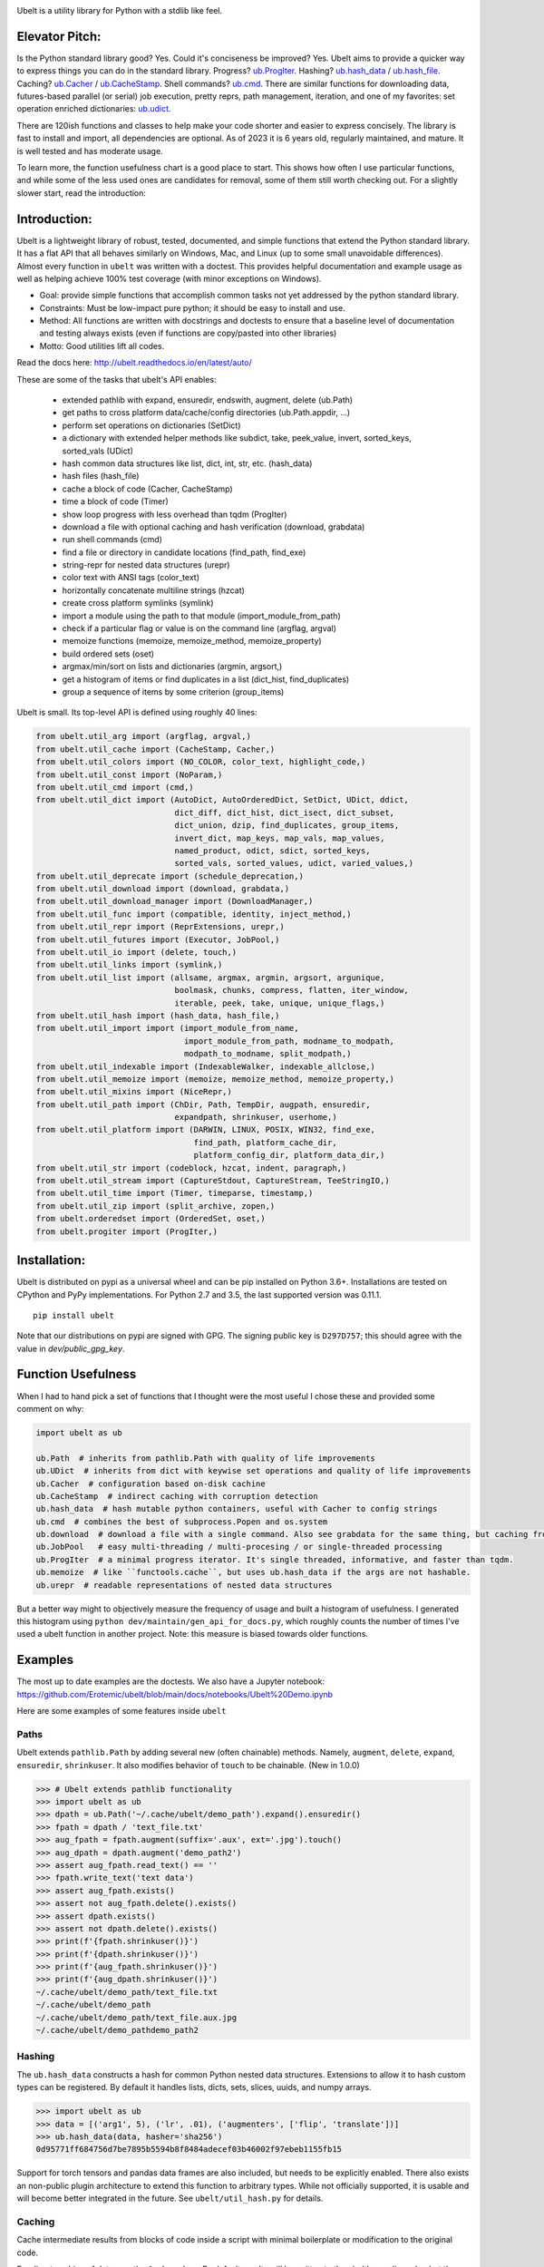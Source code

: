 |GithubActions| |ReadTheDocs| |Pypi| |Downloads| |Codecov| |CircleCI| |Appveyor|

.. .. |CodeQuality| |TwitterFollow|


.. The large version wont work because github strips rst image rescaling. https://i.imgur.com/AcWVroL.png
.. image:: https://i.imgur.com/PoYIsWE.png
   :height: 100px
   :align: left


..   .. raw:: html
..       <img src="https://i.imgur.com/AcWVroL.png" height="100px">


Ubelt is a utility library for Python with a stdlib like feel.


Elevator Pitch:
===============

Is the Python standard library good?  Yes.  Could it's conciseness be improved?  Yes.  Ubelt aims to provide a quicker way to express things you can do in the standard library.  Progress?  `ub.ProgIter <https://ubelt.readthedocs.io/en/latest/auto/ubelt.progiter.html#ubelt.progiter.ProgIter>`_.  Hashing?  `ub.hash_data <https://ubelt.readthedocs.io/en/latest/auto/ubelt.util_hash.html#ubelt.util_hash.hash_data>`_ / `ub.hash_file <https://ubelt.readthedocs.io/en/latest/auto/ubelt.util_hash.html#ubelt.util_hash.hash_file>`_.  Caching?  `ub.Cacher <https://ubelt.readthedocs.io/en/latest/auto/ubelt.util_cache.html#ubelt.util_cache.Cacher>`_ / `ub.CacheStamp <https://ubelt.readthedocs.io/en/latest/auto/ubelt.util_cache.html#ubelt.util_cache.CacheStamp>`_.  Shell commands?  `ub.cmd <https://ubelt.readthedocs.io/en/latest/auto/ubelt.util_cmd.html#ubelt.util_cmd.cmd>`_. There are similar functions for downloading data, futures-based parallel (or serial) job execution, pretty reprs, path management, iteration, and one of my favorites: set operation enriched dictionaries: `ub.udict <https://ubelt.readthedocs.io/en/latest/auto/ubelt.util_dict.html#ubelt.util_dict.UDict>`_.

There are 120ish functions and classes to help make your code shorter and easier to express concisely.  The library is fast to install and import, all dependencies are optional.  As of 2023 it is 6 years old, regularly maintained, and mature.  It is well tested and has moderate usage.

To learn more, the function usefulness chart is a good place to start.  This shows how often I use particular functions, and while some of the less used ones are candidates for removal, some of them still worth checking out. For a slightly slower start, read the introduction:


Introduction:
=============

Ubelt is a lightweight library of robust, tested, documented, and simple functions
that extend the Python standard library. It has a flat API that all behaves
similarly on Windows, Mac, and Linux (up to some small unavoidable
differences).  Almost every function in ``ubelt`` was written with a doctest.
This provides helpful documentation and example usage as well as helping
achieve 100% test coverage (with minor exceptions on Windows).

* Goal: provide simple functions that accomplish common tasks not yet addressed by the python standard library.

* Constraints: Must be low-impact pure python; it should be easy to install and use.

* Method: All functions are written with docstrings and doctests to ensure that a baseline level of documentation and testing always exists (even if functions are copy/pasted into other libraries)

* Motto: Good utilities lift all codes.


Read the docs here: http://ubelt.readthedocs.io/en/latest/auto/

These are some of the tasks that ubelt's API enables:

  - extended pathlib with expand, ensuredir, endswith, augment, delete (ub.Path)

  - get paths to cross platform data/cache/config directories  (ub.Path.appdir, ...)

  - perform set operations on dictionaries (SetDict)

  - a dictionary with extended helper methods like subdict, take, peek_value, invert, sorted_keys, sorted_vals (UDict)

  - hash common data structures like list, dict, int, str, etc. (hash_data)

  - hash files (hash_file)

  - cache a block of code (Cacher, CacheStamp)

  - time a block of code (Timer)

  - show loop progress with less overhead than tqdm (ProgIter)

  - download a file with optional caching and hash verification (download, grabdata)

  - run shell commands (cmd)

  - find a file or directory in candidate locations (find_path, find_exe)

  - string-repr for nested data structures (urepr)

  - color text with ANSI tags (color_text)

  - horizontally concatenate multiline strings (hzcat)

  - create cross platform symlinks (symlink)

  - import a module using the path to that module (import_module_from_path)

  - check if a particular flag or value is on the command line (argflag, argval)

  - memoize functions (memoize, memoize_method, memoize_property)

  - build ordered sets (oset)

  - argmax/min/sort on lists and dictionaries (argmin, argsort,)

  - get a histogram of items or find duplicates in a list (dict_hist, find_duplicates)

  - group a sequence of items by some criterion (group_items)

Ubelt is small. Its top-level API is defined using roughly 40 lines:

.. code:: python

    from ubelt.util_arg import (argflag, argval,)
    from ubelt.util_cache import (CacheStamp, Cacher,)
    from ubelt.util_colors import (NO_COLOR, color_text, highlight_code,)
    from ubelt.util_const import (NoParam,)
    from ubelt.util_cmd import (cmd,)
    from ubelt.util_dict import (AutoDict, AutoOrderedDict, SetDict, UDict, ddict,
                                 dict_diff, dict_hist, dict_isect, dict_subset,
                                 dict_union, dzip, find_duplicates, group_items,
                                 invert_dict, map_keys, map_vals, map_values,
                                 named_product, odict, sdict, sorted_keys,
                                 sorted_vals, sorted_values, udict, varied_values,)
    from ubelt.util_deprecate import (schedule_deprecation,)
    from ubelt.util_download import (download, grabdata,)
    from ubelt.util_download_manager import (DownloadManager,)
    from ubelt.util_func import (compatible, identity, inject_method,)
    from ubelt.util_repr import (ReprExtensions, urepr,)
    from ubelt.util_futures import (Executor, JobPool,)
    from ubelt.util_io import (delete, touch,)
    from ubelt.util_links import (symlink,)
    from ubelt.util_list import (allsame, argmax, argmin, argsort, argunique,
                                 boolmask, chunks, compress, flatten, iter_window,
                                 iterable, peek, take, unique, unique_flags,)
    from ubelt.util_hash import (hash_data, hash_file,)
    from ubelt.util_import import (import_module_from_name,
                                   import_module_from_path, modname_to_modpath,
                                   modpath_to_modname, split_modpath,)
    from ubelt.util_indexable import (IndexableWalker, indexable_allclose,)
    from ubelt.util_memoize import (memoize, memoize_method, memoize_property,)
    from ubelt.util_mixins import (NiceRepr,)
    from ubelt.util_path import (ChDir, Path, TempDir, augpath, ensuredir,
                                 expandpath, shrinkuser, userhome,)
    from ubelt.util_platform import (DARWIN, LINUX, POSIX, WIN32, find_exe,
                                     find_path, platform_cache_dir,
                                     platform_config_dir, platform_data_dir,)
    from ubelt.util_str import (codeblock, hzcat, indent, paragraph,)
    from ubelt.util_stream import (CaptureStdout, CaptureStream, TeeStringIO,)
    from ubelt.util_time import (Timer, timeparse, timestamp,)
    from ubelt.util_zip import (split_archive, zopen,)
    from ubelt.orderedset import (OrderedSet, oset,)
    from ubelt.progiter import (ProgIter,)



Installation:
=============

Ubelt is distributed on pypi as a universal wheel and can be pip installed on
Python 3.6+. Installations are tested on CPython and PyPy implementations. For
Python 2.7 and 3.5, the last supported version was 0.11.1.

::

    pip install ubelt

Note that our distributions on pypi are signed with GPG. The signing public key
is ``D297D757``; this should agree with the value in `dev/public_gpg_key`.


Function Usefulness
===================

When I had to hand pick a set of functions that I thought were the most useful
I chose these and provided some comment on why:

.. code:: python

    import ubelt as ub

    ub.Path  # inherits from pathlib.Path with quality of life improvements
    ub.UDict  # inherits from dict with keywise set operations and quality of life improvements
    ub.Cacher  # configuration based on-disk cachine
    ub.CacheStamp  # indirect caching with corruption detection
    ub.hash_data  # hash mutable python containers, useful with Cacher to config strings
    ub.cmd  # combines the best of subprocess.Popen and os.system
    ub.download  # download a file with a single command. Also see grabdata for the same thing, but caching from CacheStamp.
    ub.JobPool   # easy multi-threading / multi-procesing / or single-threaded processing
    ub.ProgIter  # a minimal progress iterator. It's single threaded, informative, and faster than tqdm.
    ub.memoize  # like ``functools.cache``, but uses ub.hash_data if the args are not hashable.
    ub.urepr  # readable representations of nested data structures


But a better way might to objectively measure the frequency of usage and built
a histogram of usefulness. I generated this histogram using ``python dev/maintain/gen_api_for_docs.py``,
which roughly counts the number of times I've used a ubelt function in another
project. Note: this measure is biased towards older functions.

===================================================================================================================================================== ================
 Function name                                                                                                                                         Usefulness
===================================================================================================================================================== ================
`ubelt.urepr <https://ubelt.readthedocs.io/en/latest/auto/ubelt.util_repr.html#ubelt.util_repr.urepr>`__                                                          4327
`ubelt.Path <https://ubelt.readthedocs.io/en/latest/auto/ubelt.util_path.html#ubelt.util_path.Path>`__                                                            2125
`ubelt.paragraph <https://ubelt.readthedocs.io/en/latest/auto/ubelt.util_str.html#ubelt.util_str.paragraph>`__                                                    1349
`ubelt.ProgIter <https://ubelt.readthedocs.io/en/latest/auto/ubelt.progiter.html#ubelt.progiter.ProgIter>`__                                                       747
`ubelt.cmd <https://ubelt.readthedocs.io/en/latest/auto/ubelt.util_cmd.html#ubelt.util_cmd.cmd>`__                                                                 657
`ubelt.codeblock <https://ubelt.readthedocs.io/en/latest/auto/ubelt.util_str.html#ubelt.util_str.codeblock>`__                                                     611
`ubelt.udict <https://ubelt.readthedocs.io/en/latest/auto/ubelt.util_dict.html#ubelt.util_dict.udict>`__                                                           603
`ubelt.expandpath <https://ubelt.readthedocs.io/en/latest/auto/ubelt.util_path.html#ubelt.util_path.expandpath>`__                                                 508
`ubelt.take <https://ubelt.readthedocs.io/en/latest/auto/ubelt.util_list.html#ubelt.util_list.take>`__                                                             462
`ubelt.oset <https://ubelt.readthedocs.io/en/latest/auto/ubelt.orderedset.html#ubelt.orderedset.oset>`__                                                           342
`ubelt.ddict <https://ubelt.readthedocs.io/en/latest/auto/ubelt.util_dict.html#ubelt.util_dict.ddict>`__                                                           341
`ubelt.iterable <https://ubelt.readthedocs.io/en/latest/auto/ubelt.util_list.html#ubelt.util_list.iterable>`__                                                     313
`ubelt.flatten <https://ubelt.readthedocs.io/en/latest/auto/ubelt.util_list.html#ubelt.util_list.flatten>`__                                                       303
`ubelt.group_items <https://ubelt.readthedocs.io/en/latest/auto/ubelt.util_dict.html#ubelt.util_dict.group_items>`__                                               287
`ubelt.NiceRepr <https://ubelt.readthedocs.io/en/latest/auto/ubelt.util_mixins.html#ubelt.util_mixins.NiceRepr>`__                                                 270
`ubelt.ensuredir <https://ubelt.readthedocs.io/en/latest/auto/ubelt.util_path.html#ubelt.util_path.ensuredir>`__                                                   267
`ubelt.map_vals <https://ubelt.readthedocs.io/en/latest/auto/ubelt.util_dict.html#ubelt.util_dict.map_vals>`__                                                     265
`ubelt.peek <https://ubelt.readthedocs.io/en/latest/auto/ubelt.util_list.html#ubelt.util_list.peek>`__                                                             262
`ubelt.NoParam <https://ubelt.readthedocs.io/en/latest/auto/ubelt.util_const.html#ubelt.util_const.NoParam>`__                                                     248
`ubelt.dzip <https://ubelt.readthedocs.io/en/latest/auto/ubelt.util_dict.html#ubelt.util_dict.dzip>`__                                                             239
`ubelt.odict <https://ubelt.readthedocs.io/en/latest/auto/ubelt.util_dict.html#ubelt.util_dict.odict>`__                                                           236
`ubelt.hash_data <https://ubelt.readthedocs.io/en/latest/auto/ubelt.util_hash.html#ubelt.util_hash.hash_data>`__                                                   200
`ubelt.argflag <https://ubelt.readthedocs.io/en/latest/auto/ubelt.util_arg.html#ubelt.util_arg.argflag>`__                                                         184
`ubelt.grabdata <https://ubelt.readthedocs.io/en/latest/auto/ubelt.util_download.html#ubelt.util_download.grabdata>`__                                             161
`ubelt.dict_hist <https://ubelt.readthedocs.io/en/latest/auto/ubelt.util_dict.html#ubelt.util_dict.dict_hist>`__                                                   156
`ubelt.identity <https://ubelt.readthedocs.io/en/latest/auto/ubelt.util_func.html#ubelt.util_func.identity>`__                                                     156
`ubelt.dict_isect <https://ubelt.readthedocs.io/en/latest/auto/ubelt.util_dict.html#ubelt.util_dict.dict_isect>`__                                                 152
`ubelt.Timer <https://ubelt.readthedocs.io/en/latest/auto/ubelt.util_time.html#ubelt.util_time.Timer>`__                                                           145
`ubelt.memoize <https://ubelt.readthedocs.io/en/latest/auto/ubelt.util_memoize.html#ubelt.util_memoize.memoize>`__                                                 142
`ubelt.argval <https://ubelt.readthedocs.io/en/latest/auto/ubelt.util_arg.html#ubelt.util_arg.argval>`__                                                           134
`ubelt.allsame <https://ubelt.readthedocs.io/en/latest/auto/ubelt.util_list.html#ubelt.util_list.allsame>`__                                                       133
`ubelt.color_text <https://ubelt.readthedocs.io/en/latest/auto/ubelt.util_colors.html#ubelt.util_colors.color_text>`__                                             129
`ubelt.schedule_deprecation <https://ubelt.readthedocs.io/en/latest/auto/ubelt.util_deprecate.html#ubelt.util_deprecate.schedule_deprecation>`__                   123
`ubelt.augpath <https://ubelt.readthedocs.io/en/latest/auto/ubelt.util_path.html#ubelt.util_path.augpath>`__                                                       120
`ubelt.dict_diff <https://ubelt.readthedocs.io/en/latest/auto/ubelt.util_dict.html#ubelt.util_dict.dict_diff>`__                                                   117
`ubelt.IndexableWalker <https://ubelt.readthedocs.io/en/latest/auto/ubelt.util_indexable.html#ubelt.util_indexable.IndexableWalker>`__                             116
`ubelt.compress <https://ubelt.readthedocs.io/en/latest/auto/ubelt.util_list.html#ubelt.util_list.compress>`__                                                     116
`ubelt.JobPool <https://ubelt.readthedocs.io/en/latest/auto/ubelt.util_futures.html#ubelt.util_futures.JobPool>`__                                                 107
`ubelt.named_product <https://ubelt.readthedocs.io/en/latest/auto/ubelt.util_dict.html#ubelt.util_dict.named_product>`__                                           104
`ubelt.hzcat <https://ubelt.readthedocs.io/en/latest/auto/ubelt.util_str.html#ubelt.util_str.hzcat>`__                                                              90
`ubelt.delete <https://ubelt.readthedocs.io/en/latest/auto/ubelt.util_io.html#ubelt.util_io.delete>`__                                                              88
`ubelt.unique <https://ubelt.readthedocs.io/en/latest/auto/ubelt.util_list.html#ubelt.util_list.unique>`__                                                          84
`ubelt.WIN32 <https://ubelt.readthedocs.io/en/latest/auto/ubelt.util_platform.html#ubelt.util_platform.WIN32>`__                                                    78
`ubelt.dict_union <https://ubelt.readthedocs.io/en/latest/auto/ubelt.util_dict.html#ubelt.util_dict.dict_union>`__                                                  76
`ubelt.symlink <https://ubelt.readthedocs.io/en/latest/auto/ubelt.util_links.html#ubelt.util_links.symlink>`__                                                      76
`ubelt.indent <https://ubelt.readthedocs.io/en/latest/auto/ubelt.util_str.html#ubelt.util_str.indent>`__                                                            69
`ubelt.ensure_app_cache_dir <https://ubelt.readthedocs.io/en/latest/auto/ubelt.util_platform.html#ubelt.util_platform.ensure_app_cache_dir>`__                      67
`ubelt.iter_window <https://ubelt.readthedocs.io/en/latest/auto/ubelt.util_list.html#ubelt.util_list.iter_window>`__                                                62
`ubelt.invert_dict <https://ubelt.readthedocs.io/en/latest/auto/ubelt.util_dict.html#ubelt.util_dict.invert_dict>`__                                                58
`ubelt.memoize_property <https://ubelt.readthedocs.io/en/latest/auto/ubelt.util_memoize.html#ubelt.util_memoize.memoize_property>`__                                57
`ubelt.import_module_from_name <https://ubelt.readthedocs.io/en/latest/auto/ubelt.util_import.html#ubelt.util_import.import_module_from_name>`__                    56
`ubelt.argsort <https://ubelt.readthedocs.io/en/latest/auto/ubelt.util_list.html#ubelt.util_list.argsort>`__                                                        55
`ubelt.timestamp <https://ubelt.readthedocs.io/en/latest/auto/ubelt.util_time.html#ubelt.util_time.timestamp>`__                                                    54
`ubelt.modname_to_modpath <https://ubelt.readthedocs.io/en/latest/auto/ubelt.util_import.html#ubelt.util_import.modname_to_modpath>`__                              53
`ubelt.find_duplicates <https://ubelt.readthedocs.io/en/latest/auto/ubelt.util_dict.html#ubelt.util_dict.find_duplicates>`__                                        53
`ubelt.hash_file <https://ubelt.readthedocs.io/en/latest/auto/ubelt.util_hash.html#ubelt.util_hash.hash_file>`__                                                    51
`ubelt.find_exe <https://ubelt.readthedocs.io/en/latest/auto/ubelt.util_platform.html#ubelt.util_platform.find_exe>`__                                              50
`ubelt.map_keys <https://ubelt.readthedocs.io/en/latest/auto/ubelt.util_dict.html#ubelt.util_dict.map_keys>`__                                                      50
`ubelt.dict_subset <https://ubelt.readthedocs.io/en/latest/auto/ubelt.util_dict.html#ubelt.util_dict.dict_subset>`__                                                50
`ubelt.Cacher <https://ubelt.readthedocs.io/en/latest/auto/ubelt.util_cache.html#ubelt.util_cache.Cacher>`__                                                        49
`ubelt.chunks <https://ubelt.readthedocs.io/en/latest/auto/ubelt.util_list.html#ubelt.util_list.chunks>`__                                                          47
`ubelt.sorted_vals <https://ubelt.readthedocs.io/en/latest/auto/ubelt.util_dict.html#ubelt.util_dict.sorted_vals>`__                                                40
`ubelt.CacheStamp <https://ubelt.readthedocs.io/en/latest/auto/ubelt.util_cache.html#ubelt.util_cache.CacheStamp>`__                                                38
`ubelt.highlight_code <https://ubelt.readthedocs.io/en/latest/auto/ubelt.util_colors.html#ubelt.util_colors.highlight_code>`__                                      37
`ubelt.argmax <https://ubelt.readthedocs.io/en/latest/auto/ubelt.util_list.html#ubelt.util_list.argmax>`__                                                          36
`ubelt.writeto <https://ubelt.readthedocs.io/en/latest/auto/ubelt.util_io.html#ubelt.util_io.writeto>`__                                                            36
`ubelt.ensure_unicode <https://ubelt.readthedocs.io/en/latest/auto/ubelt.util_str.html#ubelt.util_str.ensure_unicode>`__                                            32
`ubelt.sorted_keys <https://ubelt.readthedocs.io/en/latest/auto/ubelt.util_dict.html#ubelt.util_dict.sorted_keys>`__                                                30
`ubelt.memoize_method <https://ubelt.readthedocs.io/en/latest/auto/ubelt.util_memoize.html#ubelt.util_memoize.memoize_method>`__                                    29
`ubelt.compatible <https://ubelt.readthedocs.io/en/latest/auto/ubelt.util_func.html#ubelt.util_func.compatible>`__                                                  24
`ubelt.import_module_from_path <https://ubelt.readthedocs.io/en/latest/auto/ubelt.util_import.html#ubelt.util_import.import_module_from_path>`__                    24
`ubelt.Executor <https://ubelt.readthedocs.io/en/latest/auto/ubelt.util_futures.html#ubelt.util_futures.Executor>`__                                                23
`ubelt.readfrom <https://ubelt.readthedocs.io/en/latest/auto/ubelt.util_io.html#ubelt.util_io.readfrom>`__                                                          23
`ubelt.modpath_to_modname <https://ubelt.readthedocs.io/en/latest/auto/ubelt.util_import.html#ubelt.util_import.modpath_to_modname>`__                              17
`ubelt.AutoDict <https://ubelt.readthedocs.io/en/latest/auto/ubelt.util_dict.html#ubelt.util_dict.AutoDict>`__                                                      17
`ubelt.touch <https://ubelt.readthedocs.io/en/latest/auto/ubelt.util_io.html#ubelt.util_io.touch>`__                                                                17
`ubelt.inject_method <https://ubelt.readthedocs.io/en/latest/auto/ubelt.util_func.html#ubelt.util_func.inject_method>`__                                            14
`ubelt.timeparse <https://ubelt.readthedocs.io/en/latest/auto/ubelt.util_time.html#ubelt.util_time.timeparse>`__                                                    13
`ubelt.ChDir <https://ubelt.readthedocs.io/en/latest/auto/ubelt.util_path.html#ubelt.util_path.ChDir>`__                                                            11
`ubelt.shrinkuser <https://ubelt.readthedocs.io/en/latest/auto/ubelt.util_path.html#ubelt.util_path.shrinkuser>`__                                                  11
`ubelt.argmin <https://ubelt.readthedocs.io/en/latest/auto/ubelt.util_list.html#ubelt.util_list.argmin>`__                                                          10
`ubelt.varied_values <https://ubelt.readthedocs.io/en/latest/auto/ubelt.util_dict.html#ubelt.util_dict.varied_values>`__                                             9
`ubelt.split_modpath <https://ubelt.readthedocs.io/en/latest/auto/ubelt.util_import.html#ubelt.util_import.split_modpath>`__                                         8
`ubelt.LINUX <https://ubelt.readthedocs.io/en/latest/auto/ubelt.util_platform.html#ubelt.util_platform.LINUX>`__                                                     8
`ubelt.download <https://ubelt.readthedocs.io/en/latest/auto/ubelt.util_download.html#ubelt.util_download.download>`__                                               7
`ubelt.NO_COLOR <https://ubelt.readthedocs.io/en/latest/auto/ubelt.util_colors.html#ubelt.util_colors.NO_COLOR>`__                                                   7
`ubelt.OrderedSet <https://ubelt.readthedocs.io/en/latest/auto/ubelt.orderedset.html#ubelt.orderedset.OrderedSet>`__                                                 6
`ubelt.zopen <https://ubelt.readthedocs.io/en/latest/auto/ubelt.util_zip.html#ubelt.util_zip.zopen>`__                                                               6
`ubelt.CaptureStdout <https://ubelt.readthedocs.io/en/latest/auto/ubelt.util_stream.html#ubelt.util_stream.CaptureStdout>`__                                         6
`ubelt.DARWIN <https://ubelt.readthedocs.io/en/latest/auto/ubelt.util_platform.html#ubelt.util_platform.DARWIN>`__                                                   5
`ubelt.boolmask <https://ubelt.readthedocs.io/en/latest/auto/ubelt.util_list.html#ubelt.util_list.boolmask>`__                                                       4
`ubelt.find_path <https://ubelt.readthedocs.io/en/latest/auto/ubelt.util_platform.html#ubelt.util_platform.find_path>`__                                             4
`ubelt.get_app_cache_dir <https://ubelt.readthedocs.io/en/latest/auto/ubelt.util_platform.html#ubelt.util_platform.get_app_cache_dir>`__                             4
`ubelt.indexable_allclose <https://ubelt.readthedocs.io/en/latest/auto/ubelt.util_indexable.html#ubelt.util_indexable.indexable_allclose>`__                         3
`ubelt.UDict <https://ubelt.readthedocs.io/en/latest/auto/ubelt.util_dict.html#ubelt.util_dict.UDict>`__                                                             3
`ubelt.SetDict <https://ubelt.readthedocs.io/en/latest/auto/ubelt.util_dict.html#ubelt.util_dict.SetDict>`__                                                         2
`ubelt.AutoOrderedDict <https://ubelt.readthedocs.io/en/latest/auto/ubelt.util_dict.html#ubelt.util_dict.AutoOrderedDict>`__                                         2
`ubelt.argunique <https://ubelt.readthedocs.io/en/latest/auto/ubelt.util_list.html#ubelt.util_list.argunique>`__                                                     2
`ubelt.map_values <https://ubelt.readthedocs.io/en/latest/auto/ubelt.util_dict.html#ubelt.util_dict.map_values>`__                                                   1
`ubelt.unique_flags <https://ubelt.readthedocs.io/en/latest/auto/ubelt.util_list.html#ubelt.util_list.unique_flags>`__                                               1
`ubelt.userhome <https://ubelt.readthedocs.io/en/latest/auto/ubelt.util_path.html#ubelt.util_path.userhome>`__                                                       0
`ubelt.split_archive <https://ubelt.readthedocs.io/en/latest/auto/ubelt.util_zip.html#ubelt.util_zip.split_archive>`__                                               0
`ubelt.sorted_values <https://ubelt.readthedocs.io/en/latest/auto/ubelt.util_dict.html#ubelt.util_dict.sorted_values>`__                                             0
`ubelt.sdict <https://ubelt.readthedocs.io/en/latest/auto/ubelt.util_dict.html#ubelt.util_dict.sdict>`__                                                             0
`ubelt.platform_data_dir <https://ubelt.readthedocs.io/en/latest/auto/ubelt.util_platform.html#ubelt.util_platform.platform_data_dir>`__                             0
`ubelt.platform_config_dir <https://ubelt.readthedocs.io/en/latest/auto/ubelt.util_platform.html#ubelt.util_platform.platform_config_dir>`__                         0
`ubelt.platform_cache_dir <https://ubelt.readthedocs.io/en/latest/auto/ubelt.util_platform.html#ubelt.util_platform.platform_cache_dir>`__                           0
`ubelt.get_app_data_dir <https://ubelt.readthedocs.io/en/latest/auto/ubelt.util_platform.html#ubelt.util_platform.get_app_data_dir>`__                               0
`ubelt.get_app_config_dir <https://ubelt.readthedocs.io/en/latest/auto/ubelt.util_platform.html#ubelt.util_platform.get_app_config_dir>`__                           0
`ubelt.ensure_app_data_dir <https://ubelt.readthedocs.io/en/latest/auto/ubelt.util_platform.html#ubelt.util_platform.ensure_app_data_dir>`__                         0
`ubelt.ensure_app_config_dir <https://ubelt.readthedocs.io/en/latest/auto/ubelt.util_platform.html#ubelt.util_platform.ensure_app_config_dir>`__                     0
`ubelt.TempDir <https://ubelt.readthedocs.io/en/latest/auto/ubelt.util_path.html#ubelt.util_path.TempDir>`__                                                         0
`ubelt.TeeStringIO <https://ubelt.readthedocs.io/en/latest/auto/ubelt.util_stream.html#ubelt.util_stream.TeeStringIO>`__                                             0
`ubelt.ReprExtensions <https://ubelt.readthedocs.io/en/latest/auto/ubelt.util_repr.html#ubelt.util_repr.ReprExtensions>`__                                           0
`ubelt.POSIX <https://ubelt.readthedocs.io/en/latest/auto/ubelt.util_platform.html#ubelt.util_platform.POSIX>`__                                                     0
`ubelt.DownloadManager <https://ubelt.readthedocs.io/en/latest/auto/ubelt.util_download_manager.html#ubelt.util_download_manager.DownloadManager>`__                 0
`ubelt.CaptureStream <https://ubelt.readthedocs.io/en/latest/auto/ubelt.util_stream.html#ubelt.util_stream.CaptureStream>`__                                         0
================================================================================================================================================ ================



Examples
========

The most up to date examples are the doctests.
We also have a Jupyter notebook: https://github.com/Erotemic/ubelt/blob/main/docs/notebooks/Ubelt%20Demo.ipynb

Here are some examples of some features inside ``ubelt``

Paths
-----

Ubelt extends ``pathlib.Path`` by adding several new (often chainable) methods.
Namely, ``augment``, ``delete``, ``expand``, ``ensuredir``, ``shrinkuser``. It
also modifies behavior of ``touch`` to be chainable. (New in 1.0.0)


.. code:: python

        >>> # Ubelt extends pathlib functionality
        >>> import ubelt as ub
        >>> dpath = ub.Path('~/.cache/ubelt/demo_path').expand().ensuredir()
        >>> fpath = dpath / 'text_file.txt'
        >>> aug_fpath = fpath.augment(suffix='.aux', ext='.jpg').touch()
        >>> aug_dpath = dpath.augment('demo_path2')
        >>> assert aug_fpath.read_text() == ''
        >>> fpath.write_text('text data')
        >>> assert aug_fpath.exists()
        >>> assert not aug_fpath.delete().exists()
        >>> assert dpath.exists()
        >>> assert not dpath.delete().exists()
        >>> print(f'{fpath.shrinkuser()}')
        >>> print(f'{dpath.shrinkuser()}')
        >>> print(f'{aug_fpath.shrinkuser()}')
        >>> print(f'{aug_dpath.shrinkuser()}')
        ~/.cache/ubelt/demo_path/text_file.txt
        ~/.cache/ubelt/demo_path
        ~/.cache/ubelt/demo_path/text_file.aux.jpg
        ~/.cache/ubelt/demo_pathdemo_path2

Hashing
-------

The ``ub.hash_data`` constructs a hash for common Python nested data
structures. Extensions to allow it to hash custom types can be registered.  By
default it handles lists, dicts, sets, slices, uuids, and numpy arrays.

.. code:: python

    >>> import ubelt as ub
    >>> data = [('arg1', 5), ('lr', .01), ('augmenters', ['flip', 'translate'])]
    >>> ub.hash_data(data, hasher='sha256')
    0d95771ff684756d7be7895b5594b8f8484adecef03b46002f97ebeb1155fb15

Support for torch tensors and pandas data frames are also included, but needs to
be explicitly enabled.  There also exists an non-public plugin architecture to
extend this function to arbitrary types. While not officially supported, it is
usable and will become better integrated in the future. See
``ubelt/util_hash.py`` for details.

Caching
-------

Cache intermediate results from blocks of code inside a script with minimal
boilerplate or modification to the original code.

For direct caching of data, use the ``Cacher`` class.  By default results will
be written to the ubelt's appdir cache, but the exact location can be specified
via ``dpath`` or the ``appname`` arguments.  Additionally, process dependencies
can be specified via the ``depends`` argument, which allows for implicit cache
invalidation.  As far as I can tell, this is the most concise way (4 lines of
boilerplate) to cache a block of code with existing Python syntax (as of
2022-06-03).

.. code:: python

    >>> import ubelt as ub
    >>> depends = ['config', {'of': 'params'}, 'that-uniquely-determine-the-process']
    >>> cacher = ub.Cacher('test_process', depends=depends, appname='myapp')
    >>> # start fresh
    >>> cacher.clear()
    >>> for _ in range(2):
    >>>     data = cacher.tryload()
    >>>     if data is None:
    >>>         myvar1 = 'result of expensive process'
    >>>         myvar2 = 'another result'
    >>>         data = myvar1, myvar2
    >>>         cacher.save(data)
    >>> myvar1, myvar2 = data

For indirect caching, use the ``CacheStamp`` class. This simply writes a
"stamp" file that marks that a process has completed. Additionally you can
specify criteria for when the stamp should expire. If you let ``CacheStamp``
know about the expected "product", it will expire the stamp if that file has
changed, which can be useful in situations where caches might becomes corrupt
or need invalidation.

.. code:: python

    >>> import ubelt as ub
    >>> dpath = ub.Path.appdir('ubelt/demo/cache').delete().ensuredir()
    >>> params = {'params1': 1, 'param2': 2}
    >>> expected_fpath = dpath / 'file.txt'
    >>> stamp = ub.CacheStamp('name', dpath=dpath, depends=params,
    >>>                      hasher='sha256', product=expected_fpath,
    >>>                      expires='2101-01-01T000000Z', verbose=3)
    >>> # Start fresh
    >>> stamp.clear()
    >>>
    >>> for _ in range(2):
    >>>     if stamp.expired():
    >>>         expected_fpath.write_text('expensive process')
    >>>         stamp.renew()

See `<https://ubelt.readthedocs.io/en/latest/auto/ubelt.util_cache.html>`_ for more
details about ``Cacher`` and ``CacheStamp``.

Loop Progress
-------------

``ProgIter`` is a no-threads attached Progress meter that writes to stdout.  It
is a mostly drop-in alternative to `tqdm
<https://pypi.python.org/pypi/tqdm>`__.
*The advantage of ``ProgIter`` is that it does not use any python threading*,
and therefore can be safer with code that makes heavy use of multiprocessing.

Note: ``ProgIter`` is also defined in a standalone module: ``pip install progiter``)

.. code:: python

    >>> import ubelt as ub
    >>> def is_prime(n):
    ...     return n >= 2 and not any(n % i == 0 for i in range(2, n))
    >>> for n in ub.ProgIter(range(1000), verbose=2):
    >>>     # do some work
    >>>     is_prime(n)
        0/1000... rate=0.00 Hz, eta=?, total=0:00:00, wall=14:05 EST
        1/1000... rate=82241.25 Hz, eta=0:00:00, total=0:00:00, wall=14:05 EST
      257/1000... rate=177204.69 Hz, eta=0:00:00, total=0:00:00, wall=14:05 EST
      642/1000... rate=94099.22 Hz, eta=0:00:00, total=0:00:00, wall=14:05 EST
     1000/1000... rate=71886.74 Hz, eta=0:00:00, total=0:00:00, wall=14:05 EST


Command Line Interaction
------------------------

The builtin Python ``subprocess.Popen`` module is great, but it can be a
bit clunky at times. The ``os.system`` command is easy to use, but it
doesn't have much flexibility. The ``ub.cmd`` function aims to fix this.
It is as simple to run as ``os.system``, but it returns a dictionary
containing the return code, standard out, standard error, and the
``Popen`` object used under the hood.

This utility is designed to provide as consistent as possible behavior across
different platforms.  We aim to support Windows, Linux, and OSX.

.. code:: python

    >>> import ubelt as ub
    >>> info = ub.cmd('gcc --version')
    >>> print(ub.urepr(info))
    {
        'command': 'gcc --version',
        'err': '',
        'out': 'gcc (Ubuntu 5.4.0-6ubuntu1~16.04.9) 5.4.0 20160609\nCopyright (C) 2015 Free Software Foundation, Inc.\nThis is free software; see the source for copying conditions.  There is NO\nwarranty; not even for MERCHANTABILITY or FITNESS FOR A PARTICULAR PURPOSE.\n\n',
        'proc': <subprocess.Popen object at 0x7ff98b310390>,
        'ret': 0,
    }

Also note the use of ``ub.urepr`` (previously ``ub.repr2``) to nicely format the output
dictionary.

Additionally, if you specify ``verbose=True``, ``ub.cmd`` will
simultaneously capture the standard output and display it in real time (i.e. it
will "`tee <https://en.wikipedia.org/wiki/Tee_(command)>`__" the output).

.. code:: python

    >>> import ubelt as ub
    >>> info = ub.cmd('gcc --version', verbose=True)
    gcc (Ubuntu 5.4.0-6ubuntu1~16.04.9) 5.4.0 20160609
    Copyright (C) 2015 Free Software Foundation, Inc.
    This is free software; see the source for copying conditions.  There is NO
    warranty; not even for MERCHANTABILITY or FITNESS FOR A PARTICULAR PURPOSE.

A common use case for ``ub.cmd`` is parsing version numbers of programs

.. code:: python

    >>> import ubelt as ub
    >>> cmake_version = ub.cmd('cmake --version')['out'].splitlines()[0].split()[-1]
    >>> print('cmake_version = {!r}'.format(cmake_version))
    cmake_version = 3.11.0-rc2

This allows you to easily run a command line executable as part of a
python process, see what it is doing, and then do something based on its
output, just as you would if you were interacting with the command line
itself.

The idea is that ``ub.cmd`` removes the need to think about if you need to pass
a list of args, or a string. Both will work.

New in ``1.0.0``, a third variant with different consequences for executing
shell commands. Using the ``system=True`` kwarg will directly use ``os.system``
instead of ``Popen`` entirely. In this mode it is not possible to ``tee`` the
output because the program is executing directly in the foreground. This is
useful for doing things like spawning a vim session and returning if the user
manages to quit vim.

Downloading Files
-----------------

The function ``ub.download`` provides a simple interface to download a
URL and save its data to a file.

.. code:: python

    >>> import ubelt as ub
    >>> url = 'http://i.imgur.com/rqwaDag.png'
    >>> fpath = ub.download(url, verbose=0)
    >>> print(ub.shrinkuser(fpath))
    ~/.cache/ubelt/rqwaDag.png

The function ``ub.grabdata`` works similarly to ``ub.download``, but
whereas ``ub.download`` will always re-download the file,
``ub.grabdata`` will check if the file exists and only re-download it if
it needs to.

.. code:: python

    >>> import ubelt as ub
    >>> url = 'http://i.imgur.com/rqwaDag.png'
    >>> fpath = ub.grabdata(url, verbose=0, hash_prefix='944389a39')
    >>> print(ub.shrinkuser(fpath))
    ~/.cache/ubelt/rqwaDag.png


New in version 0.4.0: both functions now accepts the ``hash_prefix`` keyword
argument, which if specified will check that the hash of the file matches the
provided value. The ``hasher`` keyword argument can be used to change which
hashing algorithm is used (it defaults to ``"sha512"``).

Dictionary Set Operations
-------------------------


Dictionary operations that are analogous to set operations.
See each funtions documentation for more details on the behavior of the values.
Typically the last seen value is given priority.

I hope Python decides to add these to the stdlib someday.

* ``ubelt.dict_union`` corresponds to ``set.union``.
* ``ubelt.dict_isect`` corresponds to ``set.intersection``.
* ``ubelt.dict_diff`` corresponds to ``set.difference``.

.. code:: python

   >>> d1 = {'a': 1, 'b': 2, 'c': 3}
   >>> d2 = {'c': 10, 'e': 20, 'f': 30}
   >>> d3 = {'e': 10, 'f': 20, 'g': 30, 'a': 40}
   >>> ub.dict_union(d1, d2, d3)
   {'a': 40, 'b': 2, 'c': 10, 'e': 10, 'f': 20, 'g': 30}

   >>> ub.dict_isect(d1, d2)
   {'c': 3}

   >>> ub.dict_diff(d1, d2)
   {'a': 1, 'b': 2}


New in Version 1.2.0: Ubelt now contains a dictionary subclass with set
operations that can be invoked as ``ubelt.SetDict`` or ``ub.sdict``.
Note that n-ary operations are supported.


.. code:: python

   >>> d1 = ub.sdict({'a': 1, 'b': 2, 'c': 3})
   >>> d2 = {'c': 10, 'e': 20, 'f': 30}
   >>> d3 = {'e': 10, 'f': 20, 'g': 30, 'a': 40}
   >>> d1 | d2 | d3
   {'a': 40, 'b': 2, 'c': 10, 'e': 10, 'f': 20, 'g': 30}

   >>> d1 & d2
   {'c': 3}

   >>> d1 - d2
   {'a': 1, 'b': 2}

   >>> ub.sdict.intersection({'a': 1, 'b': 2, 'c': 3}, ['b', 'c'], ['c', 'e'])
   {'c': 3}


Note this functionality and more is available in ``ubelt.UDict`` or ``ub.udict``.

Grouping Items
--------------

Given a list of items and corresponding ids, create a dictionary mapping each
id to a list of its corresponding items.  In other words, group a sequence of
items of type ``VT`` and corresponding keys of type ``KT`` given by a function
or corresponding list, group them into a ``Dict[KT, List[VT]`` such that each
key maps to a list of the values associated with the key.  This is similar to
`pandas.DataFrame.groupby <https://pandas.pydata.org/docs/reference/api/pandas.DataFrame.groupby.html>`_.

Group ids can be specified by a second list containing the id for
each corresponding item.

.. code:: python

    >>> import ubelt as ub
    >>> # Group via a corresonding list
    >>> item_list    = ['ham',     'jam',   'spam',     'eggs',    'cheese', 'bannana']
    >>> groupid_list = ['protein', 'fruit', 'protein',  'protein', 'dairy',  'fruit']
    >>> dict(ub.group_items(item_list, groupid_list))
    {'dairy': ['cheese'], 'fruit': ['jam', 'bannana'], 'protein': ['ham', 'spam', 'eggs']}


They can also be given by a function that is executed on each item in the list


.. code:: python

    >>> import ubelt as ub
    >>> # Group via a function
    >>> item_list    = ['ham',     'jam',   'spam',     'eggs',    'cheese', 'bannana']
    >>> def grouper(item):
    ...     return item.count('a')
    >>> dict(ub.group_items(item_list, grouper))
    {1: ['ham', 'jam', 'spam'], 0: ['eggs', 'cheese'], 3: ['bannana']}

Dictionary Histogram
--------------------

Find the frequency of items in a sequence.
Given a list or sequence of items, this returns a dictionary mapping each
unique value in the sequence to the number of times it appeared.
This is similar to `pandas.DataFrame.value_counts <https://pandas.pydata.org/docs/reference/api/pandas.DataFrame.value_counts.html>`_.

.. code:: python

    >>> import ubelt as ub
    >>> item_list = [1, 2, 39, 900, 1232, 900, 1232, 2, 2, 2, 900]
    >>> ub.dict_hist(item_list)
    {1232: 2, 1: 1, 2: 4, 900: 3, 39: 1}


Each item can also be given a weight

.. code:: python

    >>> import ubelt as ub
    >>> item_list = [1, 2, 39, 900, 1232, 900, 1232, 2, 2, 2, 900]
    >>> weights   = [1, 1,  0,   0,    0,   0,  0.5, 0, 1, 1, 0.3]
    >>> ub.dict_hist(item_list, weights=weights)
    {1: 1, 2: 3, 39: 0, 900: 0.3, 1232: 0.5}

Dictionary Manipulation
-----------------------

Map functions across dictionarys to transform the keys or values in a
dictionary.  The ``ubelt.map_keys`` function applies a function to each key in
a dictionary and returns this transformed copy of the dictionary. Key conflict
behavior currently raises and error, but may be configurable in the future. The
``ubelt.map_vals`` function is the same except the function is applied to each
value instead.  I these functions are useful enough to be ported to Python
itself.

.. code:: python

    >>> import ubelt as ub
    >>> dict_ = {'a': [1, 2, 3], 'bb': [], 'ccc': [2,]}
    >>> dict_keymod = ub.map_keys(len, dict_)
    >>> dict_valmod = ub.map_vals(len, dict_)
    >>> print(dict_keymod)
    >>> print(dict_valmod)
    {1: [1, 2, 3], 2: [], 3: [2]}
    {'a': 3, 'bb': 0, 'ccc': 1}

Take a subset of a dictionary. Note this is similar to ``ub.dict_isect``,
except this will raise an error if the given keys are not in the dictionary.

.. code:: python

    >>> import ubelt as ub
    >>> dict_ = {'K': 3, 'dcvs_clip_max': 0.2, 'p': 0.1}
    >>> subdict_ = ub.dict_subset(dict_, ['K', 'dcvs_clip_max'])
    >>> print(subdict_)
    {'K': 3, 'dcvs_clip_max': 0.2}


The ``ubelt.take`` function works on dictionarys (and lists). It is similar to
``ubelt.dict_subset``, except that it returns just a list of the values, and
discards information about the keys. It is also possible to specify a default
value.

.. code:: python

    >>> import ubelt as ub
    >>> dict_ = {1: 'a', 2: 'b', 3: 'c'}
    >>> print(list(ub.take(dict_, [1, 3, 4, 5], default=None)))
    ['a', 'c', None, None]

Invert the mapping defined by a dictionary. By default ``invert_dict``
assumes that all dictionary values are distinct (i.e. the mapping is
one-to-one / injective).

.. code:: python

    >>> import ubelt as ub
    >>> mapping = {0: 'a', 1: 'b', 2: 'c', 3: 'd'}
    >>> ub.invert_dict(mapping)
    {'a': 0, 'b': 1, 'c': 2, 'd': 3}

However, by specifying ``unique_vals=False`` the inverted dictionary
builds a set of keys that were associated with each value.

.. code:: python

    >>> import ubelt as ub
    >>> mapping = {'a': 0, 'A': 0, 'b': 1, 'c': 2, 'C': 2, 'd': 3}
    >>> ub.invert_dict(mapping, unique_vals=False)
    {0: {'A', 'a'}, 1: {'b'}, 2: {'C', 'c'}, 3: {'d'}}


New in Version 1.2.0: Ubelt now contains a dictionary subclass ``ubelt.UDict``
with these quality of life operations (and also inherits from
``ubelt.SetDict``). The alias ``ubelt.udict`` can be used for quicker access.

.. code:: python

   >>> import ubelt as ub
   >>> d1 = ub.udict({'a': 1, 'b': 2, 'c': 3})
   >>> d1 & {'a', 'c'}
   {'a': 1, 'c': 3}

   >>> d1.map_keys(ord)
   {97: 1, 98: 2, 99: 3}
   >>> d1.invert()
   {1: 'a', 2: 'b', 3: 'c'}
   >>> d1.subdict(['b', 'c', 'e'], default=None)
   {'b': 2, 'c': 3, 'e': None}
   >>> d1.sorted_keys()
   OrderedDict([('a', 1), ('b', 2), ('c', 3)])
   >>> d1.peek_key()
   'a'
   >>> d1.peek_value()
   1

Next time you have a default configuration dictionary like and you allow the
developer to pass keyword arguments to modify these behaviors, consider using
dictionary intersection (&) to separate out only the relevant parts and
dictionary union (|) to update those relevant parts.  You can also use
dictionary differences (-) if you need to check for unused arguments.

.. code:: python

    import ubelt as ub

    def run_multiple_algos(**kwargs):
        algo1_defaults = {'opt1': 10, 'opt2': 11}
        algo2_defaults = {'src': './here/', 'dst': './there'}

        kwargs = ub.udict(kwargs)

        algo1_specified = kwargs & algo1_defaults
        algo2_specified = kwargs & algo2_defaults

        algo1_config = algo1_defaults | algo1_specified
        algo2_config = algo2_defaults | algo2_specified

        unused_kwargs = kwargs - (algo1_defaults | algo2_defaults)

        print('algo1_specified = {}'.format(ub.urepr(algo1_specified, nl=1)))
        print('algo2_specified = {}'.format(ub.urepr(algo2_specified, nl=1)))
        print(f'algo1_config={algo1_config}')
        print(f'algo2_config={algo2_config}')
        print(f'The following kwargs were unused {unused_kwargs}')

    print(chr(10))
    print('-- Run with some specified --')
    run_multiple_algos(src='box', opt2='fox')
    print(chr(10))
    print('-- Run with extra unspecified --')
    run_multiple_algos(a=1, b=2)


Produces:

.. code::

    -- Run with some specified --
    algo1_specified = {
        'opt2': 'fox',
    }
    algo2_specified = {
        'src': 'box',
    }
    algo1_config={'opt1': 10, 'opt2': 'fox'}
    algo2_config={'src': 'box', 'dst': './there'}
    The following kwargs were unused {}


    -- Run with extra unspecified --
    algo1_specified = {}
    algo2_specified = {}
    algo1_config={'opt1': 10, 'opt2': 11}
    algo2_config={'src': './here/', 'dst': './there'}
    The following kwargs were unused {'a': 1, 'b': 2}



Find Duplicates
---------------

Find all duplicate items in a list. More specifically,
``ub.find_duplicates`` searches for items that appear more than ``k``
times, and returns a mapping from each duplicate item to the positions
it appeared in.

.. code:: python

    >>> import ubelt as ub
    >>> items = [0, 0, 1, 2, 3, 3, 0, 12, 2, 9]
    >>> ub.find_duplicates(items, k=2)
    {0: [0, 1, 6], 2: [3, 8], 3: [4, 5]}


Cross-Platform Config and Cache Directories
-------------------------------------------

If you have an application which writes configuration or cache files,
the standard place to dump those files differs depending if you are on
Windows, Linux, or Mac. Ubelt offers a unified functions for determining
what these paths are.

New in version 1.0.0: the ``ub.Path.appdir`` classmethod provides a way to
achieve the above with a chainable object oriented interface.

The ``ub.Path.appdir(..., type='cache')``,
``ub.Path.appdir(..., type='config')``, and
``ub.Path.appdir(..., type='data')``
functions find the correct platform-specific location for these files and
calling ``ensuredir`` ensures that the directories exist.

The config root directory is ``~/AppData/Roaming`` on Windows,
``~/.config`` on Linux and ``~/Library/Application Support`` on Mac. The
cache root directory is ``~/AppData/Local`` on Windows, ``~/.config`` on
Linux and ``~/Library/Caches`` on Mac.

Example usage on Linux might look like this:

.. code:: python

    >>> import ubelt as ub
    >>> print(ub.Path.appdir('my_app').ensuredir().shrinkuser())  # default is cache
    ~/.cache/my_app
    >>> print(ub.Path.appdir('my_app', type='config').ensuredir().shrinkuser())
    ~/.config/my_app

Symlinks
--------

The ``ub.symlink`` function will create a symlink similar to
``os.symlink``. The main differences are that 1) it will not error if
the symlink exists and already points to the correct location. 2) it
works\* on Windows (\*hard links and junctions are used if real symlinks
are not available)

.. code:: python

    >>> import ubelt as ub
    >>> dpath = ub.Path('ubelt', 'demo_symlink')
    >>> real_path = dpath / 'real_file.txt'
    >>> link_path = dpath / 'link_file.txt'
    >>> real_path.write_text('foo')
    >>> ub.symlink(real_path, link_path)


AutoDict - Autovivification
---------------------------

While the ``collections.defaultdict`` is nice, it is sometimes more
convenient to have an infinitely nested dictionary of dictionaries.

.. code:: python

    >>> import ubelt as ub
    >>> auto = ub.AutoDict()
    >>> print('auto = {!r}'.format(auto))
    auto = {}
    >>> auto[0][10][100] = None
    >>> print('auto = {!r}'.format(auto))
    auto = {0: {10: {100: None}}}
    >>> auto[0][1] = 'hello'
    >>> print('auto = {!r}'.format(auto))
    auto = {0: {1: 'hello', 10: {100: None}}}

String-based imports
--------------------

Ubelt contains functions to import modules dynamically without using the
python ``import`` statement. While ``importlib`` exists, the ``ubelt``
implementation is simpler to user and does not have the disadvantage of
breaking ``pytest``.

Note ``ubelt`` simply provides an interface to this functionality, the
core implementation is in ``xdoctest`` (over as of version ``0.7.0``,
the code is statically copied into an autogenerated file such that ``ubelt``
does not actually depend on ``xdoctest`` during runtime).

.. code:: python

    >>> import ubelt as ub
    >>> try:
    >>>     # This is where I keep ubelt on my machine, so it is not expected to work elsewhere.
    >>>     module = ub.import_module_from_path(ub.expandpath('~/code/ubelt/ubelt'))
    >>>     print('module = {!r}'.format(module))
    >>> except OSError:
    >>>     pass
    >>>
    >>> module = ub.import_module_from_name('ubelt')
    >>> print('module = {!r}'.format(module))
    >>> #
    >>> try:
    >>>     module = ub.import_module_from_name('does-not-exist')
    >>>     raise AssertionError
    >>> except ModuleNotFoundError:
    >>>     pass
    >>> #
    >>> modpath = ub.Path(ub.util_import.__file__)
    >>> print(ub.modpath_to_modname(modpath))
    >>> modname = ub.util_import.__name__
    >>> assert ub.Path(ub.modname_to_modpath(modname)).resolve() == modpath.resolve()

    module = <module 'ubelt' from '/home/joncrall/code/ubelt/ubelt/__init__.py'>
    >>> module = ub.import_module_from_name('ubelt')
    >>> print('module = {!r}'.format(module))
    module = <module 'ubelt' from '/home/joncrall/code/ubelt/ubelt/__init__.py'>

Related to this functionality are the functions
``ub.modpath_to_modname`` and ``ub.modname_to_modpath``, which
*statically* transform (i.e. no code in the target modules is imported
or executed) between module names (e.g. ``ubelt.util_import``) and
module paths (e.g.
``~/.local/conda/envs/cenv3/lib/python3.5/site-packages/ubelt/util_import.py``).

.. code:: python

    >>> import ubelt as ub
    >>> modpath = ub.util_import.__file__
    >>> print(ub.modpath_to_modname(modpath))
    ubelt.util_import
    >>> modname = ub.util_import.__name__
    >>> assert ub.modname_to_modpath(modname) == modpath

Horizontal String Concatenation
-------------------------------

Sometimes its just prettier to horizontally concatenate two blocks of
text.

.. code:: python

    >>> import ubelt as ub
    >>> B = ub.urepr([[1, 2], [3, 4]], nl=1, cbr=True, trailsep=False)
    >>> C = ub.urepr([[5, 6], [7, 8]], nl=1, cbr=True, trailsep=False)
    >>> print(ub.hzcat(['A = ', B, ' * ', C]))
    A = [[1, 2], * [[5, 6],
         [3, 4]]    [7, 8]]


Timing
------

Quickly time a single line.

.. code:: python

    >>> import math
    >>> import ubelt as ub
    >>> timer = ub.Timer('Timer demo!', verbose=1)
    >>> with timer:
    >>>     math.factorial(100000)
    tic('Timer demo!')
    ...toc('Timer demo!')=0.1453s


External tools
--------------

Some of the tools in ``ubelt`` also exist as standalone modules. I haven't
decided if its best to statically copy them into ubelt or require on pypi to
satisfy the dependency. There are some tools that are not used by default
unless you explicitly allow for them.

Code that is currently statically included (vendored):

-  ProgIter - https://github.com/Erotemic/progiter
-  OrderedSet - https://github.com/LuminosoInsight/ordered-set

Code that is completely optional, and only used in specific cases:

- Numpy - ``ub.urepr`` will format a numpy array nicely by default
- xxhash - this can be specified as a hasher to ``ub.hash_data``
- Pygments - used by the ``util_color`` module.
- dateutil - used by the ``util_time`` module.


Similar Tools
-------------

UBelt is one of many Python utility libraries. A selection of similar libraries
are listed here.

Libraries that contain a broad scope of utilities:

* Boltons: https://github.com/mahmoud/boltons
* Toolz: https://github.com/pytoolz/toolz
* CyToolz: https://github.com/pytoolz/cytoolz/
* UnStdLib: https://github.com/shazow/unstdlib.py

Libraries that contain a specific scope of utilities:

* More-Itertools: iteration tools: https://pypi.org/project/more-itertools/
* Funcy: functional tools: https://github.com/Suor/funcy
* Rich: pretty CLI displays - https://github.com/willmcgugan/rich
* tempora: time related tools - https://github.com/jaraco/tempora


Libraries that contain one specific data structure or utility:

* Benedict: dictionary tools - https://pypi.org/project/python-benedict/
* tqdm: progress bars - https://pypi.org/project/tqdm/
* pooch: data downloading - https://pypi.org/project/pooch/
* timerit: snippet timing for benchmarks - https://github.com/Erotemic/timerit


Jaraco (i.e. Jason R. Coombs) has an extensive library of utilities:

* jaraco.classes - https://github.com/jaraco/jaraco.classes
* jaraco.collections - https://github.com/jaraco/jaraco.collections
* jaraco.context - https://github.com/jaraco/jaraco.context
* jaraco.crypto - https://github.com/jaraco/jaraco.crypto
* jaraco.functools - https://github.com/jaraco/jaraco.functools
* jaraco.geo - https://github.com/jaraco/jaraco.geo
* jaraco.imaging - https://github.com/jaraco/jaraco.imaging
* jaraco.itertools - https://github.com/jaraco/jaraco.itertools
* jaraco.logging - https://github.com/jaraco/jaraco.logging
* jaraco.media - https://github.com/jaraco/jaraco.media
* jaraco.path - https://github.com/jaraco/jaraco.path
* jaraco.text - https://github.com/jaraco/jaraco.text
* jaraco.util - https://github.com/jaraco/jaraco.util
* jaraco.windows - https://github.com/jaraco/jaraco.windows
* and many others not listed here. See: https://github.com/jaraco?tab=repositories&q=jaraco.


Ubelt is included in the the [bestof-python list](https://github.com/ml-tooling/best-of-python),
which contains many other tools that you should check out.


History:
========

Ubelt is a migration of the most useful parts of
``utool``\ (https://github.com/Erotemic/utool) into a standalone module
with minimal dependencies.

The ``utool`` library contains a number of useful utility functions, but it
also contained non-useful functions, as well as the kitchen sink. A number of
the functions were too specific or not well documented. The ``ubelt`` is a port
of the simplest and most useful parts of ``utool``.

Note that there are other cool things in ``utool`` that are not in ``ubelt``.
Notably, the doctest harness ultimately became `xdoctest <https://github.com/Erotemic/xdoctest>`__.
Code introspection and dynamic analysis tools were ported to `xinspect <https://github.com/Erotemic/xinspect>`__.
The more IPython-y tools were ported to `xdev <https://github.com/Erotemic/xdev>`__.
Parts of it made their way into `scriptconfig <https://gitlab.kitware.com/utils/scriptconfig>`__.
The init-file generation was moved to `mkinit <https://github.com/Erotemic/mkinit>`__.
Some vim and system-y things can be found in `vimtk <https://github.com/Erotemic/vimtk>`__.

Development on ubelt started 2017-01-30 and development of utool mostly stopped
on utool was stopped later that year, but received patches until about 2020.
Ubelt achieved 1.0.0 and removed support for Python 2.7 and 3.5 on 2022-01-07.


Notes.
------
PRs are welcome.

Also check out my other projects which are powered by ubelt:

-  xinspect https://github.com/Erotemic/xinspect
-  xdev https://github.com/Erotemic/xdev
-  vimtk https://github.com/Erotemic/vimtk
-  graphid https://github.com/Erotemic/graphid
-  ibeis https://github.com/Erotemic/ibeis
-  kwarray https://github.com/Kitware/kwarray
-  kwimage https://github.com/Kitware/kwimage
-  kwcoco https://github.com/Kitware/kwcoco

And my projects related to ubelt:

-  ProgIter https://github.com/Erotemic/progiter
-  Timerit https://github.com/Erotemic/timerit
-  mkinit https://github.com/Erotemic/mkinit
-  xdoctest https://github.com/Erotemic/xdoctest



.. |CircleCI| image:: https://circleci.com/gh/Erotemic/ubelt.svg?style=svg
    :target: https://circleci.com/gh/Erotemic/ubelt
.. |Travis| image:: https://img.shields.io/travis/Erotemic/ubelt/main.svg?label=Travis%20CI
   :target: https://travis-ci.org/Erotemic/ubelt?branch=main
.. |Appveyor| image:: https://ci.appveyor.com/api/projects/status/github/Erotemic/ubelt?branch=main&svg=True
   :target: https://ci.appveyor.com/project/Erotemic/ubelt/branch/main
.. |Codecov| image:: https://codecov.io/github/Erotemic/ubelt/badge.svg?branch=main&service=github
   :target: https://codecov.io/github/Erotemic/ubelt?branch=main
.. |Pypi| image:: https://img.shields.io/pypi/v/ubelt.svg
   :target: https://pypi.python.org/pypi/ubelt
.. |Downloads| image:: https://img.shields.io/pypi/dm/ubelt.svg
   :target: https://pypistats.org/packages/ubelt
.. |ReadTheDocs| image:: https://readthedocs.org/projects/ubelt/badge/?version=latest
    :target: http://ubelt.readthedocs.io/en/latest/
.. |CodeQuality| image:: https://api.codacy.com/project/badge/Grade/4d815305fc014202ba7dea09c4676343
    :target: https://www.codacy.com/manual/Erotemic/ubelt?utm_source=github.com&amp;utm_medium=referral&amp;utm_content=Erotemic/ubelt&amp;utm_campaign=Badge_Grade
.. |GithubActions| image:: https://github.com/Erotemic/ubelt/actions/workflows/tests.yml/badge.svg?branch=main
    :target: https://github.com/Erotemic/ubelt/actions?query=branch%3Amain
.. |TwitterFollow| image:: https://img.shields.io/twitter/follow/Erotemic.svg?style=social
    :target: https://twitter.com/Erotemic
